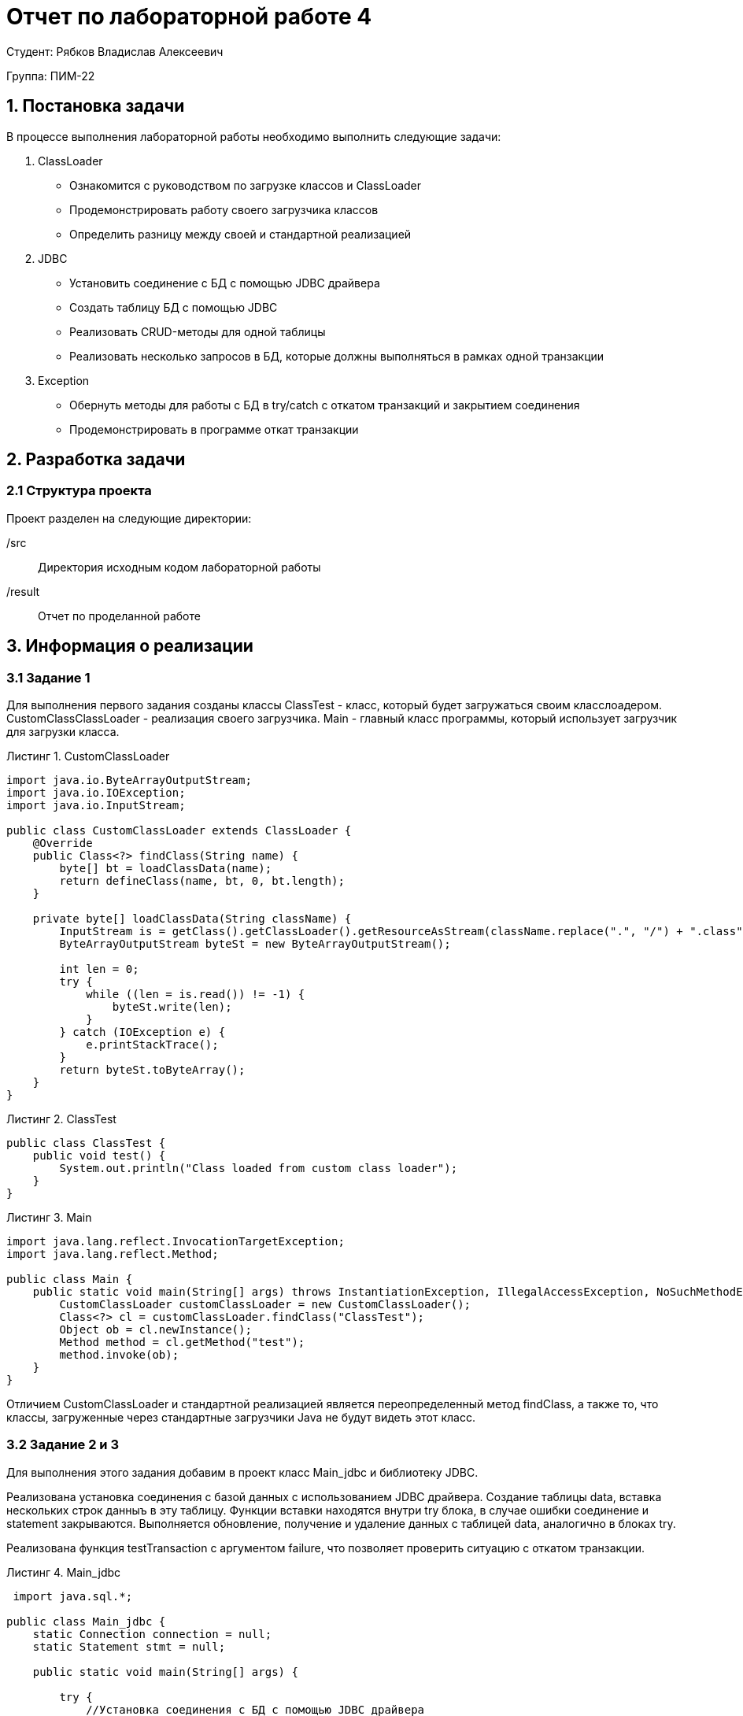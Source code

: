 = Отчет по лабораторной работе 4
:listing-caption: Листинг
:source-highlighter: coderay

Студент: Рябков Владислав Алексеевич

Группа: ПИМ-22

== 1. Постановка задачи

В процессе выполнения лабораторной работы необходимо выполнить следующие задачи:

. ClassLoader
    - Ознакомится с руководством по загрузке классов и ClassLoader
    - Продемонстрировать работу своего загрузчика классов
    - Определить разницу между своей и стандартной реализацией
. JDBC
    - Установить соединение с БД с помощью JDBC драйвера
    - Создать таблицу БД с помощью JDBC
    - Реализовать CRUD-методы для одной таблицы
    - Реализовать несколько запросов в БД, которые должны выполняться в рамках одной транзакции
. Exception
    - Обернуть методы для работы с БД в try/catch с откатом транзакций и закрытием соединения
    - Продемонстрировать в программе откат транзакции


== 2. Разработка задачи

=== 2.1 Структура проекта

Проект разделен на следующие директории:

/src:::
Директория исходным кодом лабораторной работы

/result:::
Отчет по проделанной работе

== 3. Информация о реализации

=== 3.1 Задание 1

Для выполнения первого задания созданы классы ClassTest - класс, который будет загружаться своим класслоадером. CustomClassClassLoader - реализация своего загрузчика. Main - главный класс программы, который использует загрузчик для загрузки класса.

.CustomClassLoader
[source,java]
----
import java.io.ByteArrayOutputStream;
import java.io.IOException;
import java.io.InputStream;

public class CustomClassLoader extends ClassLoader {
    @Override
    public Class<?> findClass(String name) {
        byte[] bt = loadClassData(name);
        return defineClass(name, bt, 0, bt.length);
    }

    private byte[] loadClassData(String className) {
        InputStream is = getClass().getClassLoader().getResourceAsStream(className.replace(".", "/") + ".class");
        ByteArrayOutputStream byteSt = new ByteArrayOutputStream();

        int len = 0;
        try {
            while ((len = is.read()) != -1) {
                byteSt.write(len);
            }
        } catch (IOException e) {
            e.printStackTrace();
        }
        return byteSt.toByteArray();
    }
}
----

.ClassTest

[source,java]
----
public class ClassTest {
    public void test() {
        System.out.println("Class loaded from custom class loader");
    }
}

----

.Main

[source,xml]
----
import java.lang.reflect.InvocationTargetException;
import java.lang.reflect.Method;

public class Main {
    public static void main(String[] args) throws InstantiationException, IllegalAccessException, NoSuchMethodException, InvocationTargetException {
        CustomClassLoader customClassLoader = new CustomClassLoader();
        Class<?> cl = customClassLoader.findClass("ClassTest");
        Object ob = cl.newInstance();
        Method method = cl.getMethod("test");
        method.invoke(ob);
    }
}
----

Отличием CustomClassLoader и стандартной реализацией является переопределенный метод findClass, а также то, что классы, загруженные через стандартные загрузчики Java не будут видеть этот класс.

=== 3.2 Задание 2 и 3

Для выполнения этого задания добавим в проект класс Main_jdbc и библиотеку JDBC.

Реализована установка соединения с базой данных с использованием JDBC драйвера. Создание таблицы data, вставка нескольких строк данныъ в эту таблицу. Функции вставки находятся внутри try блока, в случае ошибки соединение и statement закрываются. Выполняется обновление, получение и удаление данных с таблицей data, аналогично в  блоках try.

Реализована функция testTransaction c аргументом failure, что позволяет проверить ситуацию с откатом транзакции. 

.Main_jdbc
[source,java]
----
 import java.sql.*;

public class Main_jdbc {
    static Connection connection = null;
    static Statement stmt = null;

    public static void main(String[] args) {

        try {
            //Установка соединения с БД с помощью JDBC драйвера
            new com.mysql.jdbc.Driver();
            connection = DriverManager.getConnection("jdbc:mysql://185.192.111.12:3306/vladru?user=vladru&password=k38VsPpFJb0lQgQzdotc&characterEncoding=UTF-8");
        } catch (SQLException e) {
            throw new RuntimeException(e);
        }


        try {
            stmt = connection.createStatement();
        } catch (SQLException e) {
            //Закрытие соединения в случае ошибки
            closeConnection();
            throw new RuntimeException(e);
        }

        try {
            stmt.executeUpdate("CREATE TABLE IF NOT EXISTS data " +
                    "(name VARCHAR(255), " +
                    " cash INTEGER, " +
                    " PRIMARY KEY ( name ))");
        } catch (SQLException e) {
            //Закрытие соединения в случае ошибки
            closeConnection();
            throw new RuntimeException(e);
        }

        //Вставка данных
        try {
            stmt.executeUpdate("INSERT IGNORE INTO data VALUES ('test', 25)");
            stmt.executeUpdate("INSERT IGNORE INTO data VALUES ('test2', 25)");
        } catch (SQLException e) {
            //Закрытие соединения в случае ошибки
            closeConnection();
            throw new RuntimeException(e);
        }

        //Обновление данных
        try {
            stmt.executeUpdate("UPDATE data SET `cash` = 100 WHERE `name` = 'test'");
        } catch (SQLException e) {
            //Закрытие соединения в случае ошибки
            closeConnection();
            throw new RuntimeException(e);
        }

        //Получение данных
        try (ResultSet rs = stmt.executeQuery("SELECT * from `data`")) {
            while (rs.next()) {
                System.out.println(rs.getString(1) + ":" + rs.getInt(2));
            }
        } catch (SQLException e) {
            //Закрытие соединения в случае ошибки
            closeConnection();
            throw new RuntimeException(e);
        }

        //Удаление данных
        try {
            stmt.executeUpdate("DELETE FROM data WHERE `name` = 'test2'");
        } catch (SQLException e) {
            //Закрытие соединения в случае ошибки
            closeConnection();
            throw new RuntimeException(e);
        }

        System.out.println("Отправляем в таблицу logs несколько запросов в транзакции, один с ошибкой");
        testTransaction(true);
        getDataFromLogsTable();
        System.out.println("Отправляем в таблицу logs несколько запросов в транзакции");
        testTransaction(false);
        getDataFromLogsTable();

        closeConnection();
    }

    private static void getDataFromLogsTable() {
        System.out.println("Получение данных из таблицы logs");
        //Получение данных
        try (ResultSet rs = stmt.executeQuery("SELECT * from `logs`")) {
            while (rs.next()) {
                System.out.println(rs.getInt(1) + ":" + rs.getString(2) + ":" + rs.getString(3));
            }
        } catch (SQLException e) {
            //Закрытие соединения в случае ошибки
            closeConnection();
            throw new RuntimeException(e);
        }
    }

    private static void testTransaction(boolean failure) {
        try {
            connection.setAutoCommit(false);

            stmt.executeUpdate("UPDATE data SET `cash` = 150 WHERE `name` = 'test'");
            if (failure) {
                //Ошибка для проверки отката транзакции
                stmt.executeUpdate("INSERT INTO logs( action) VALUES ('test', 'Зачислено 150')");
            }
            stmt.executeUpdate("INSERT INTO logs(name, action) VALUES ('test', 'Зачислено 150')");

            connection.commit();
        } catch (SQLException e) {
            try {
                //Откат транзакции
                connection.rollback();
            } catch (SQLException ex) {
                throw new RuntimeException(ex);
            }
        }

        try {
            connection.setAutoCommit(true);
        } catch (SQLException e) {
            throw new RuntimeException(e);
        }
    }

    static void closeConnection() {
        try {
            stmt.close();
            connection.close();
        } catch (SQLException e) {
            throw new RuntimeException(e);
        }
    }
}
----

== 3. Результаты выполнения

В результате выполнения лабораторной работы получены следующие java классы:

Main, ClassTest и CustomClassLoader для демонстрации собственного загрузчика классов.

Main_jdbc для демонстрации подключения к базе данных через драйвер JDBC, создания таблицы, выполнения CRUD-методов, в том числе завернутых в try/catch, а также для демонстрации отката транзакции.

Результат запуска Main_jdbc

image::1.png[]


== 4. Вывод

В результате выполнения лабораторной работы получены навыки по созданию собственной реализации загрузчика классов. А также по работе с драйвером JDBC, а именно - подключении к базе данных, создании таблицы, выполнеии CRUD-методов, использовании транзакций.